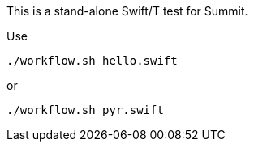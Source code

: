 
This is a stand-alone Swift/T test for Summit.

Use

----
./workflow.sh hello.swift
----

or

----
./workflow.sh pyr.swift
----
